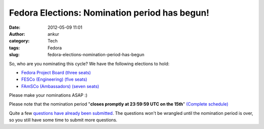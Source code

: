 Fedora Elections: Nomination period has begun!
##############################################
:date: 2012-05-09 11:01
:author: ankur
:category: Tech
:tags: Fedora
:slug: fedora-elections-nomination-period-has-begun

So, who are you nominating this cycle? We have the following elections
to hold:


- `Fedora Project Board (three seats)`_
- `FESCo (Engineering) (five seats)`_
- `FAmSCo (Ambassadors) (seven seats)`_


Please make your nominations ASAP :)

Please note that the nomination period "**closes promptly at 23:59:59 UTC on the 15th**\ " `(Complete schedule)`_


Quite a few `questions have already been submitted`_. The questions
won't be wrangled until the nomination period is over, so you still have
some time to submit more questions. 

.. _Fedora Project Board (three seats): https://fedoraproject.org/wiki/Board/Elections/Nominations
.. _FESCo (Engineering) (five seats): https://fedoraproject.org/wiki/Development/SteeringCommittee/Nominations
.. _FAmSCo (Ambassadors) (seven seats): https://fedoraproject.org/wiki/FAmSCo_election_2012_F18_nominations
.. _(Complete schedule): https://fedoraproject.org/wiki/Elections#Committee_Elections_Schedule
.. _questions have already been submitted: https://fedoraproject.org/wiki/F18_elections_questionnaire
